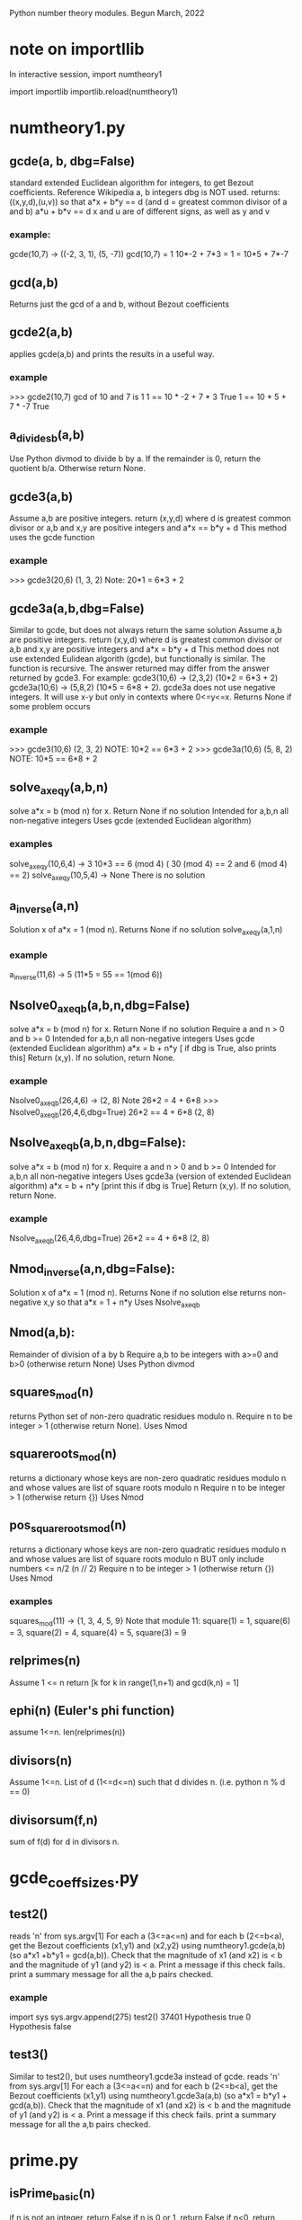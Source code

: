 Python number theory modules. 
Begun March, 2022
* note on importllib
In interactive session,
import numtheory1
# make some change to numtheory1.py
import importlib
importlib.reload(numtheory1)
* numtheory1.py
** gcde(a, b, dbg=False)
 standard extended Euclidean algorithm for integers, to get Bezout coefficients.
 Reference Wikipedia
 a, b integers
 dbg is NOT used.
 returns: ((x,y,d),(u,v)) so that
 a*x + b*y == d  (and d = greatest common divisor of a and b)
 a*u + b*v == d
 x and u are of different signs, as well as y and v
*** example:
 gcde(10,7) -> ((-2, 3, 1), (5, -7))
 gcd(10,7) = 1
 10*-2 + 7*3 = 1 = 10*5 + 7*-7
** gcd(a,b)
   Returns just the gcd of a and b, without Bezout coefficients
** gcde2(a,b) 
 applies gcde(a,b) and prints the results in a useful way.
*** example
>>> gcde2(10,7)
gcd of 10 and 7 is 1
1 == 10 * -2 + 7 * 3 True
1 == 10 * 5 + 7 * -7 True
** a_divides_b(a,b)
  Use Python divmod to divide b by a.
  If the remainder is 0, return the quotient b/a.
  Otherwise return None.
** gcde3(a,b)
  Assume a,b are positive integers.
  return (x,y,d) where d is greatest common divisor or a,b
  and x,y are positive integers and
  a*x == b*y + d 
  This method uses the gcde function
*** example
>>> gcde3(20,6)
(1, 3, 2)
Note: 20*1 = 6*3 + 2
** gcde3a(a,b,dbg=False)
Similar to gcde, but does not always return the same solution
  Assume a,b are positive integers.
  return (x,y,d) where d is greatest common divisor or a,b
  and x,y are positive integers and
  a*x = b*y + d 
  This method does not use extended Eulidean algorith (gcde),
  but functionally is similar.
  The function is recursive.
  The answer returned may differ from the answer returned by gcde3.
   For example: gcde3(10,6) -> (2,3,2)  (10*2 = 6*3 + 2)
   gcde3a(10,6) -> (5,8,2)  (10*5 = 6*8 + 2).
  gcde3a does not use negative integers.
    It will use x-y but only in contexts where 0<=y<=x.
  Returns None if some problem occurs
*** example
>>> gcde3(10,6)
(2, 3, 2)  NOTE: 10*2 == 6*3 + 2
>>> gcde3a(10,6)
(5, 8, 2)  NOTE: 10*5 == 6*8 + 2
** solve_ax_eq_y(a,b,n)
solve a*x = b (mod n) for x. 
 Return None if no solution
 Intended for a,b,n all non-negative integers
 Uses gcde (extended Euclidean algorithm)
*** examples
 solve_ax_eq_y(10,6,4) -> 3
 10*3 == 6 (mod 4)   ( 30 (mod 4) == 2 and 6 (mod 4) == 2)
 solve_ax_eq_y(10,5,4) -> None
 There is no solution
** a_inverse(a,n)
Solution x of a*x = 1 (mod n). 
Returns None if no solution
 solve_ax_eq_y(a,1,n)
*** example
 a_inverse(11,6) -> 5    (11*5 = 55 == 1(mod 6))
** Nsolve0_ax_eq_b(a,b,n,dbg=False)
solve a*x = b (mod n) for x. 
 Return None if no solution
 Require a and n > 0 and b >= 0
 Intended for a,b,n all non-negative integers
 Uses gcde (extended Euclidean algorithm)
 a*x = b + n*y [ if dbg is True, also prints this]
 Return (x,y). If no solution, return None.

*** example
Nsolve0_ax_eq_b(26,4,6) -> (2, 8)
 Note 26*2 = 4 + 6*8
>>> Nsolve0_ax_eq_b(26,4,6,dbg=True)
26*2 == 4 + 6*8
(2, 8)

** Nsolve_ax_eq_b(a,b,n,dbg=False):
 solve a*x = b (mod n) for x. 
 Require a and n > 0 and b >= 0
 Intended for a,b,n all non-negative integers
 Uses gcde3a (version of extended Euclidean algorithm)
 a*x = b + n*y [print this if dbg is True]
 Return (x,y). If no solution, return None.
*** example
Nsolve_ax_eq_b(26,4,6,dbg=True)
26*2 == 4 + 6*8
(2, 8)

** Nmod_inverse(a,n,dbg=False):
 Solution x of a*x = 1 (mod n).
 Returns None if no solution
 else returns non-negative x,y so that a*x = 1 + n*y 
 Uses Nsolve_ax_eq_b
** Nmod(a,b):
 Remainder of division of a by b
 Require a,b to be integers with a>=0 and b>0 (otherwise return None)
 Uses Python divmod
** squares_mod(n)
 returns Python set of non-zero quadratic residues modulo n.
 Require n to be integer > 1 (otherwise return None).
 Uses Nmod
** squareroots_mod(n)
 returns a dictionary whose keys are non-zero quadratic residues modulo n
  and whose values are list of square roots modulo n
 Require n to be integer > 1 (otherwise return {})
 Uses Nmod
** pos_squareroots_mod(n)
 returns a dictionary whose keys are non-zero quadratic residues modulo n
  and whose values are list of square roots modulo n
 BUT only include numbers <= n/2  (n // 2)
 Require n to be integer > 1 (otherwise return {})
 Uses Nmod
*** examples
squares_mod(11) -> {1, 3, 4, 5, 9}
  Note that module 11:
  square(1) = 1, square(6) = 3, square(2) = 4,
  square(4) = 5, square(3) = 9
** relprimes(n)
  Assume 1 <= n
  return [k for k in range(1,n+1) and gcd(k,n) = 1]
** ephi(n) (Euler's phi function)
  assume 1<=n.
  len(relprimes(n))

** divisors(n)
   Assume 1<=n.
   List of d (1<=d<=n) such that d divides n. (i.e. python n % d == 0)
** divisorsum(f,n)
  sum of f(d) for d in divisors n. 
* gcde_coeff_sizes.py
** test2()
 reads 'n' from sys.argv[1]
 For each a (3<=a<=n) and for each b (2<=b<a),
  get the Bezout coefficients (x1,y1) and (x2,y2) using numtheory1.gcde(a,b)
  (so a*x1 +b*y1 = gcd(a,b)).
  Check that the magnitude of x1 (and x2) is < b and
  the magnitude of y1 (and y2) is < a.
  Print a message if this check fails.
 print a summary message for all the a,b pairs checked.
*** example
import sys
sys.argv.append(275)
test2()
37401 Hypothesis true
0 Hypothesis false

** test3()
 Similar to test2(), but uses numtheory1.gcde3a instead of gcde.
 reads 'n' from sys.argv[1]
 For each a (3<=a<=n) and for each b (2<=b<a),
  get the Bezout coefficients (x1,y1) using numtheory1.gcde3a(a,b)
  (so a*x1  = b*y1  + gcd(a,b)).
  Check that the magnitude of x1 (and x2) is < b and
  the magnitude of y1 (and y2) is < a.
  Print a message if this check fails.
 print a summary message for all the a,b pairs checked.

* prime.py
** isPrime_basic(n)
if n is not an integer, return False
if n is 0 or 1, return False
if n<0, return False
if n has no factor F (2 <= F, F*F <= n), return True
else return False
** genprimes(m)
m should be a positive integer.
By iteration, generate the set of all primes <= m  (use isPrime_basic).
Print this list to a python file.
*** example
>>> genprimes(20)
write to file primes_lt_20.py
The file has one line:
primes_lt_20 = {2, 3, 5, 7, 11, 13, 17, 19}
** primes_set
attribute whose value is (currently) primes_lt_1000 (see genprimes example)
** isPrime(n)
if n in prime_set, return True
else return isPrime_basic(n)
This for efficiency. Faster to use set membership than iteration.
** prime_factors(n):
  returns a dictionary 'd' or None
  The dictionary has as keys the prime divisors of 'n'
  and for each such prime 'p', d[p] is the maximum power of p that divides n.
  The 'fundamental theorem of arithmetic': 
  import math
  math.prod([p**d[p] for p in d]) == n 
*** example
 prime_factors(123456) -> {2: 6, 3: 1, 643: 1}
 Note: (2**6) * (3**1) * (643**1) == 123456
** ephi1(n)
 Euler's phi function computed from the prime factorization.
** qrinfo(p,q)
 Uses numtheory1.pos_squareroots_mod
      isPrime
 p and q distinct odd primes
 return a string with 4 parts:
 - p is semi-odd/semi-even
 - q is semi-odd/semi-even
 - p is a square of n mod q/p is not a square mod q
 - q is a square of n mod p/q is not a square mod p
This allows us to confirm the quadratic reciprocity theorem, which asserts:

 IF either p or q is semi-even, THEN
  p is a square mod q IFF q is a square mod p
 IF both p and q are semi-odd, THEN
  p is a square mod q IFF q is not a square mod p 
  AND
  p is not a square mod q IFF q is a square mod p

* Zmod.py
Models modular arithmetic with the Zmod class. Also polynomials.
** Zmod(n,base)
 n an integer (int class)
 base a positive integer (not checked)
** Zmod.generate(base)
 List Zmod(n,base) for 0<=n<base
** Zmod.zero(base)
 The zero element mod(base)
 Zmod(0,base)
** Zmod.one(base)
 Zmod(1,base)
 The one element mod (base)

** Zmod.relprimes(base)
   [Zmod(i,base) for i in numtheory1.relprimes(base)]

* ZmodPoly(numlist,base,numclass=int)
 (Class also defined in Zmod.py)
 models polynomials with coefficients modulo a base.
 The 'base' should be a positive integer (not necessarily a prime)
 When numclass is the default 'int', then
  numlist is a sequence of 'int' objects.
 example: ZmodPoly([-1,0,1],7) -> 
          6X0 + 0X1 + 1X2 (mod 7)
 Otherwise assume numlist is a sequence of Zmod objects with same base.
 example: ZmodPoly([Zmod(-1,7),Zmod(0,7),Zmod(1,7)],7,Zmod) -> 
          6X0 + 0X1 + 1X2 (mod 7)
** init:  ZmodPoly([c0,c1,...],base,numclass=int or Zmod)
   provide a list of coefficients; c0, etc are of type int or Zmod
   (the default is int).
   Example: ZmodPoly([1,2,3],7) represents 1 + 2*X + 3*X^2 in base 7

** ZmodPoly.one(base)  , ZmodPoly.zero(base)
   The mutliplicative identify and additive identity in ZmodPoly for the base
** ZmodPoly.monomial(n,base)
   X^n   0<=n
   Note: ZmodPoly.one(7) == ZmodPoly.monomial(0,7)  
** ZmodPoly.divstep(a,b)  and a.divmod(b)
   a and b assumed ZmodPoly instances with same base.
   Example: base = 7, one = ZmodPoly.one(base), X = ZmodPoly([0,1],base)
   a = X**3 - one, b = X - one
   ZmodPoly.divstep(a,b) -> (X**2, 6 + X**2) First step of polynomial division
   a.divmod(b) -> (q = 1 + X + X**2, r = 0)  
     So a = b*q + r and (r==0 or deg(r) < deg(b))
** a*b, a+b, a-b, -a, a**n   a*k, X
   X = ZmodPoly([0,1],base)
   k is an integer   (note k*a with k an integer is not defined)
** a.roots()
   Example 1: base = 7, X = ZmodPoly([0,1],base), one = ZmodPoly.one(base)
    a = X**3 - one  (note 3 divides base-1 and base is a prime)
    a.roots() -> [1 (mod 7), 2 (mod 7), 4 (mod 7)]
     It is no accident that there are 3 roots!
    Note X**6 - one has 6 roots.
   Example 2: base = 15.  note 2 divides base-1 (14), but base is not prime.
    a = X**2 - one.
    a.roots() -> [1 (mod 15), 4 (mod 15), 11 (mod 15), 14 (mod 15)]
      So there are 4 roots to this degree 2 polynomial.
    b = X**14 - one has 4 roots.  
* --------------------------------------
* Theory
* --------------------------------------
* if 1<d, then there is a prime p so that NdivQ(p,d)
Proof:  By induction on d. 
 Case d = 2.  Take p = 2 (known to be a prime).
 Make inductive assumption: 1<e<d implies there is prime q so that NdivQ(q,e)
 Take 1<d.
 If d is a prime, then take p = d.
 Otherwise, there is e (1 < e < d) so that NdivQ(e,d).
 By induction, there is prime q so that NdivQ(q,e). Also NdivQ(q,d).
 Then take q = p.
QED by induction.
* Euclid's Lemma: NgcdQ(n,a,1) and NdivQ(n,a*b) implies NdivQ(n,b)
Further assume a,b, and n are in N*, where
N = 0,1,...
N* = 1,2,...
** NdivQ(a,b) iff in(a,N*) and in(b,N*) and E[k, in(k,N*) and b = a*k]
** NgcdQ(a,b,d) 
  iff a,b,d are in N* and NdivQ(d,a) and NdivQ(d,b) and 
  A(k, NdivQ(k,a) and NdivQ(k,b) implies Nleq(k,d))
  Ngcd = Solution(S(d, NgcdQ(a,b,d)))  (there is exactly one such d)
** NidealQ(S)  
 Iff(NidealQ(S), And(
  leq(S,N*),
  Not(eq(S,0)),
  A(t,A(u,Implies(And(in(t,S),in(u,S)),in(t+u,S))))
  A(t,A(u,Implies(And(in(t,S),in(u,N*),in(t+u,S)),in(u,S)))) 
 ))
 Theorem: If S is an ideal in N* then NMin(S) is in S and
 S is the set of all multiples of NMin(S), i.e.
 A(t,Implies(in(t,S),NDivQ(NMin(S),t))) and
 A(t,Implies(And(in(t,N*)),NDivQ(NMin(s),t)),in(t,S))
** Euclid's Lemma:  NgcdQ(a,n,1) and NdivQ(n,a*b) implies NdivQ(n,b).
 Assume:  in(a,N*), in(n,N*), in(b,N*), NgcdQ(a,n,1) and NdivQ(n,a*b)
 To Prove:  NdivQ(n,b).
 Proof:
 Let S = S(t in N* such that NdivQ(n,t*b))
 subproof: NidealQ(S)
  (1) S is not empty.
    By assumption, in(a,S). Also, in(n,S) since NdivQ(n,n*b)
  (2) If t and u are in S, then t+u is in S
    t in N* and u in N*. So t+u in N*.
    NdivQ(n,t*b),  so t*b = n*x (for some x)
    NdivQ(n,u*b),  so u*b = n*y (for some y)
    so (t+u)*b = n*(x+y) thus NDivQ(n,(t+u)*b).
    so t+u is in S.
  (3) if t is in S and u is in N* and t+u is in S, then u is in S
   t in N*, NdivQ(n,t*b).  So t*b = n*x for some x
   NdivQ(n,(t+u)*b).  So (t+u)*b = n*z for some z
   so n*x + u*b = n*z . Nlt(x,z) so there is w in N* with x+w = z
   then n*(x+w) = n*x + n*w = n*z.
   So u*b = n*w (cancellation of addition in N)
   So Ndivq(n,u*b). so u is in S.
  Therefore, S is an ideal in N*. 
 Let m = NMin(S).  m is in S. m is in N*. and NdivQ(n,m*b)
  Note:  A(x, x is in S iff x is in N* and NdivQ(m,x)).
 in(n,S) since NdivQ(n,n*b). Thus NdivQ(m,n) 
 in(a,S) since NDivQ(n,a*b) by assumption. Thus NdivQ(m,a)
 So m is a common divisor of a and n. 
 Since NgcdQ(a,n,1),  m <= 1.  Since m is in S, 1<=m.  Thus m = 1.
 Thus, 1 is in S.
 Thus, NdivQ(n,1*b) so NdivQ(n,b).
 QED.
** Source of this proof
 The idea is from http://www.sci.brooklyn.cuny.edu/~mate/misc/euclids_lemma.pdf
 (saved in resources/euclids-lemma.pdf)
 The concept of NidealQ was thought of by me; no doubt many others have
 thought of this idea.

* Corollary 1 to Euclid's Lemma: gcd(a,n)=1, a|x, n|x => a*n|x.
  If NgcdQ(a,n,1), NdivQ(a,x) and NdivQ(n,x), then NdivQ(a*n,x).
  Proof:
  Let b = Nquo(x,a). So in(b,N*) and x = a*b.
  Thus, NdivQ(n,a*b).
  By Euclid Lemma, NdivQ(n,b).
  b = n*k (where k = Nquo(b,n)
  x = a*(n*k) = (a*n)*k.
  Thus, NdivQ(a*n,x). QED.
* Definition of prime number
  NprimeQ(p)
  p is a prime iff 
   (1) p is in N and 1<p and
   (2) A(d,NdivQ(d,p) implies d=1 or d=p)
* NprimeQ(2)
  Proof: 1<2.  NdivQ(d,2) => Nleq(1,d) and Nleq(d,2). Thus d = 1 or d = 2.
* 1 < n implies E(p,NprimeQ(p) and NdivQ(p,n))
 Proof:
  By induction on n. 
  Case n = 2.  NprimeQ(p).  and NdivQ(p,p)
  Assume 2<=n and A(k,2<k<=n implies E(p,NprimeQ(p) and NdivQ(p,k))
  Let m = n+1. To show E(p,NprimeQ(p) and NdivQ(p,m))
  If m is a prime, choose p = m.
  If m is not a prime, then (by defn of prime), there is k such that
   NdivQ(k,m) and k!=1 and k!=m.
   So k <= n. and 2<=k.  Thus, by inductive assumption,
   E(p,NprimeQ(p) and NdivQ(p,k)).   Now also NdivQ(p,m). QED
* NprimeQ(p) and 1<=a and 1<=b and NdivQ(p,a*b) implies NdivQ(p,a) or NdivQ(p,b)
 Proof: Special cases when a=1 or b=1.
 Suppose 1<a and 1<b.
  Suppose !NdivQ(p,a). Suppose NdivQ(d,p) and NdivQ(d,a).
  Then d = 1 or d = p since NprimeQ(p). Since !NdivQ(p,a), d != p, so d = 1.
  Thus gcd(p,a) = 1.  Thus (Euclid's Lemma), NdivQ(p,b).
* Legendre theorem on number of roots of a polynomial.
Let K be a field, and let f be a non-zero polynomial 'over' K.
Let d be the degree of f and let R be the set of roots of f in K.
Then R is a finite set with d or fewer elements.
Proof by induction.
 Proposition n for n in N:  For all non-zero polynomials f with degree(f) = n,
 Card(roots(f)) <= n.
Case n = 0.  Take f a non-zero polynomial with deg(f) = 0.  
For any
  a in K, f(a) = c0  (where c0 is the 0-th coefficient of f)
  Since f != zero polynomial, c0 != 0.  Thus a is not a root of f.
  So roots(f) = empty set, whose cardinality is 0. 
  Thus Card(roots(f)) <= deg(f)
Inductive hypothesis Assume for n.
  Let f be a non-zero polynomial with deg(f) = n+1.
  Let a be a root of f. Let g = X-a (polynomial in K). deg(g) = 1.
  Since K is a field, the division algorithm applies to division of f by g.
  Thus there are polynomials q and r in K[X] with
   f = g*q + r, and either r = 0 polynomial, or deg(r) < deg(g).
   Thus, deg(r) = 0.
   So f(a) = g(a)*q(a) + r(a).  = 0*q(a) + r(a) = r(a). Since a is a root
   of f, f(a) = 0, so r(a) = 0.  So, since r = 0 in K[X].
   Thus, f = g*q.
   Since f is not the zero polynomial, q also is not the zero polynomial.
   Now deg(f) = deg(g) + deg(q), so n+1 = 1 + deg(q), so deg(q) = n.
   By inductive hypothesis, Card(roots(q)) <= n.
   Suppose b is in K.  Then f(b) = g(b)*q(b).  So, b is a root of f if and
   g(b)*q(b) = 0; since K is a field, u*v = 0 iff (u=0 or v=0) in K.
   Thus either b is a root of g or b is a root of q.
   But there is just 1 root of g (namely 'a'). So
   card(roots(f)) = card(union(roots(g),roots(q))) 
                  <= card(roots(g)) + card(roots(q))
                  <= 1 + n = deg(f).
Now the proof is completed by induction.
* Wilson's theorem
If p is a prime, then (p-1)! = -1 (mod p).
Proof:
 Consider the set A of numbers from 1 to p-1.
 Define function f from A to subsets of A by
 f(x) = union({x},{inverse(x)}), where inverse(x) in A is the multiplicative
 inverse of x modulo p.
   (e.g. if p = 5, inverse(2) = 3 since 2*3 = 6 == 1 (mod 5)).
 Now f(1) = 1 and f(p-1) = p-1.
 And if 1 < x < (p-1),  then inverse(x) != x:
   Proof: Let y = inverse(x), so x*y = 1 (mod p). Suppose y = x.
   Then x*x = 1 so (x-1)*(x+1) = 0 (mod p). Thus, since p is a prime,
   x = 1 (mod p) or x = p-1 (mod p).  But by assumption, x is neither 1 nor
   p-1.  Thus, y != x.
 Let P = range(f).  Then P consists of two one-element sets {1) and {p-1} and,
 any other subsets have 2 elements.
 Further, the elements of P are disjoint.
  Proof.  Tedious but shallow.
 And Further, any element a in A is a member of some element of P.
 Thus, P is a partition of A.
 Thus, (p-1)! = product(prod(p) for p in P).  
 But prod({1}) = 1, prod({p-1}) = p-1, and if p = {x,inverse(x)} (with
 x !=1 and x!= p-1) then prod(p) = x*inverse(x) mod(p) = 1.
 Thus, (p-1)! = p-1 (mod p)

* Fermat's little theorem (using Wilson's theorem)
If p is a prime and p does not divide a, then a^(p-1) = 1 (mod p).
Let A be the set of integers x such that 1 <= x <= p-1.
We can assume a is in A.
  other wise, replace a with its remainder upon division by p.
Let f be the function from A to A defined be f(x) == a*x (mod p).
(i.e., f(x) is the remainder mod p of a*x).
Now if f(x) = f(y), then a*(x-y) = 0 (mod p). Since p is a prime,
Euclid's lemma applies to show p divides a or p divides x-y.
But p does not divide a (since 1<=a<=p-1), so p divides x-y.  
Since x and y are both in A,  x is identical to y.
Thus, the function f is an injection.
Further, since A is finite, f is therefore a bijection.  i.e., 
f is a permutation of A.
Now, consider the product(f(x) for x in A) = (p-1)!.
But, on the other hand, it is (a*1)*(a*2)*(a*3)...*(a*(p-1)) 
Now by associativity and commutativity of multiplication this is
 (a^(p-1)) * (p-1)!.  Then, again since we are in mod p arithmetic with p
a prime, we can cancel (p-1)! to get a^(p-1) = 1 (mod p). QED
* legendre_sym(a,p)  Also denoted (a|p)
 a is an integer, p is an odd prime. 
 Then legendre_sym(a,p) = 
  0 if p divides a
  1 if p does not divide a and there is integer x with x*x == a (mod p)
 -1 if p does not divide a and there is NO integer x with x*x == a (mod p)
 
 if a == b (mod p), then (a|p) = (b|p) 
 if x != 0 (mod p), then (x*x|p) = 1
 
** (p-1)/2 is a positive integer
 Since p is an odd prime, hence (a) an odd positive number, and (b) != 1.
** If 1 <= x < y <= (p-1)/2, then x^2 != y^2 (mod p)
  Let n = (p-1)/2.
  y^2 - x^2 = (y-x)*(y+x)
  if p divides (y-x)*(y+x), then by Euclid's lemma, p divides (y-x) or
  p divides (y+x)
  1 <= (y-x) < y < p.  Since p is prime, p does not divide y-x
  1 <= (y+x) < (n+n), and n+n = p-1.  So, p does not divide y+x.
  Thus, p does not divide (y^2 - x^2), thus y^2 != x^2 (mod p),
  Thus x^2 != y^2 (mod p).

** (p-1)/2 is the number of quadratic residues
 Let n = (p-1)/2
 Proof: If 1 <= x < y <= n, then x^2 != y^2 (mod p)
 Let R = {x^2 (mod p) (for 1 <= x <= n)}.
 Thus R is a subset of {1,...,p-1} with exactly n elements.
** Euler criterion: legendre_sym(a,p) = a^((p-1)/2) (mod p)
 Assume p is an odd prime number, and a is an integer not divisible by p.
 Let R = {a such that (a|p) = 1 (and 1<=a<=p-1)},
 Let n = (p-1)/2.  Then n = Card(R).
 Consider the polynomial f = X^n - 1 
  with coefficients in the integers mod p.
 Then for 1<=x<=n, f(x^2) = x^(p-1) - 1 (mod p)
 By Fermat Little theorm, x^(p-1) = 1 (mod p) (since p does not divide x).
 Thus, x^2 (mod p) is a root of f.
 Thus, R is a subset of the roots of f.
 But f has at most n roots, by Legendre's theorem in the field of integers
 mod p (since p is prime).
 Thus R = roots(f).
 Thus, {a such that 1<=a<=p-1 and a not in R} =
       {a such that (a|p) = -1 (and 1<=a<=p-1)} = 
       {a such that a is not in roots(f) (and 1<=a<=p-1)}
 So, take such an a not in R.  Then a^n != 1 (mod p)
 But (a^n)^2 = 1 (mod p) (Fermat's little theorem).
 Let g[X] = X^2 - 1  (polynomial with coefficients mod p)
 then a^n is a root of g.   But by Legendre's theorem applied to g,
 There are at most 2 roots for g; in fact the two roots are 1 and -1 (mod p)
 So a^n must be 1 or -1 (mod p). We have already ruled out a^n = 1 (mod p),
 so a^n = -1 (mod p)

** (a*b | p) = (a|p)*(b|p) 
 By Euler's criterion, in Z/Zp, (with n = (p-1)/2)
 (a*b | p) = (a*b)^n = (a^n)*(b^n) = (a|p)*(b|p)
** (-1|p) = 1 IFF p=1(mod 4)
 Let n = (p-1)/2. Then in Z/Zp,
 (-1|p) = (-1)^n. But both sides are either 1 or -1, and p is odd, so
 the two sides are equal in Z. (-1)^n is 1 IFF n is even IFF p == 1 (mod 4).
* d Solutions of x^d - 1 = 0 (mod p) (when d divides (p-1))
  When d == p-1, there are p-1 solutions to x^(p-1) - 1 == 0 (mod p) [Fermat]
  Also clear when d == 1.
  Let d be some other divisor of p-1: p-1 = d*k  (1<d<p-1 and 1<k<p-1).
  Let F = the field of residues mod p: {0,1,...,p-1}
  Let h = X^(p-1) - 1  (as polynomial in F[X]). deg(h) = p-1
  Let f = X^d - 1 (also in F[X]). deg(f) = d
** Preliminary: 1<=n implies Y-1 divides Y^n - 1 in R[Y].
 Assume R is a ring with unit. Work in polynomials in R.
 n = 1:  Y-1 divides Y^1 - 1  (Y-1)*1 = Y^1 - 1 
 Induction:There is f in R[Y] so that (Y-1)*f = Y^n -1
 Y^(n+1) - 1 = Y*Y^n - 1 = Y*(Y^n - 1) + (Y - 1) = 
        Y*(Y-1)*f + (Y-1) = (Y-1)*(Y*f + 1)  [so Y-1 divides Y^(n+1)
 QED by induction.
 If we define g(1) = 1, g(k+1) = Y*g(k) + 1, then for all n>=1,
  Y^n - 1 = (Y-1)*g(n).  
 In fact, g(n+1) = 1 + Y + ... + Y^n  
** Alternately. y-1 divides y^n - 1 for n>=1 and y in R with y!=1
 If R is a ring with unit, and y is in R and y-1!=0 in R, and
 if n>=1, then y-1 divides y^n - 1.
 Define sequence g in R (starting at 1) by :
  g(1) = 1, g(k+1) = y*g(k) + 1 (1<=k)
 Then for n>=1, y^n - 1 = (y-1)*g(n)  Proof is by induction
** If a != 0  in R and d|n in R and a^d != 1 then a^d - 1 divides a^n - 1 in R. (R int.dom)
 Proof:  Assume R is integral domain and a != 0 in R and a^d != 1.
 Take previous result with y = a^d.  Then for k>=1,
  (a^d - 1) divides (a^d)^k - 1 which equals a^(d*k) - 1.

** Preliminary: f divides X^(d*n) - 1 in F[X], for n >=1
 Take R = F[X] and take X for 'a'. 
 Since F is a field, R is an integral domain.
 Then  X^d - 1 != 0 in R. 
 Thus, X^d - 1 divides X^(p-1) - 1 (by the previous 'If a!=0 in R...')
** There is g in F[X] with h == f*g.
   Apply the previous with n = k. So X^
  By previous, 
** There is g in F[X] with h == f*g.  deg(g) = (p-1-d)
  g = 1 + X^(d*1) + ... + X^(d*(k-1))
  roots(h) = {1,...,p-1} in F  (Fermat's little theorem)
           = union(roots(f),roots(g))  since F is an integral domain
  Let nh = Card(roots(h)).  So nh = p-1
  Let nf = Card(roots(f)), ng = Card(roots(g)).
  Now nf <= deg(f) and ng <= deg(g)  By Legendre theorem for field F.
  Suppose nf < deg(f) OR ng < deg(g), Then
   p-1 == nh <= Card(union(roots(f),roots(g))) 
             <= nf + ng 
             < deg(f) + deg(g) = p-1, A contradiction.
  Thus nf == deg(f) == d, and ng == deg(g) == (p-1-d).
  QED.
** f has d distinct roots, and g has (p-1-d) distinct roots.
   deg(f) == d, and deg(g) == (p-1-d).
   By Fermat little theorem, h has p-1 distinct roots : {1,2,...,p-1}.
   So deg(h) = Card(roots(h))
   And deg(h) = deg(f) + deg(g).
   Also roots(h) = union(roots(f),roots(g))  since F is a field.
   So Card(roots(h)) <= Card(roots(f)) + Card(roots(g))
   and Card(roots(f)) <= deg(f), and Card(roots(g)) <= deg(g) (Legendre thm.)
   If Card(roots(f)) < deg(f), then 
     deg(h) < deg(f) + Card(roots(g)) <= deg(f) + deg(g),
     So deg(h) < deg(h), which is false.
   Thus, Card(roots(f)) == deg(f).
   Similarly, Card(roots(g)) == deg(g).
   QED
* relprimes(n), ephi(n)
  For 1<=n, relprimes(n) = S(x,1<=x<=n and gcd(x,n) == 1)
  Zmod.relprimes(n) = S(Zmod(x,n), 1<=x<=n and gcd(x,n) == 1)
    This is subset of the ring Z[n] of integers mod n.
** 1. gcd(a,n) == 1 and gcd(b,n) == 1 implies gcd(a*b,n) == 1.
 Proof: 
  Suppose gcd(a,n) = 1 and gcd(b,n) = 1
  Now, Suppose NdivQ(d,a*b) and NdivQ(d,n). 
  The assumption d!=1 leads to a contradiction, as follows.
   There is a prime p so that NdivQ(p,d) (Previous theorem - defn of 'prime').
   Thus, NdivQ(p,a*b) and NdivQ(p,n)
   If NdivQ(p,a), then p is a common divisor of a and n, so p<=gcd(a,n);
    but 1<p since p is a prime.  
   Thus, p does not divide 'a'.
   Thus, gcd(p,a) == 1 (defn of prime).
   Now by Euclid's Lemma, NdivQ(p,b).
   But this contradicts gcd(b,n) = 1.
 Thus, d == 1.  
 Thus gcd(a*b,n) == 1.
 QED.
  
** 2. If 1<=x<=n, then x in relprimes(n) iff E[y,1<=y<=n and x*y = 1 (mod n)]
  a. If 1<=x<=n and 1<=y<=n and x*y = 1 (mod n), then x is in relprimes(n).
   Proof: Suppose NdivQ(d,x) and NdivQ(d,n).
    There is k so that x*y = 1 + k*n. (See Bezout theorem)
    Thus, NdivQ(d,1), so d = 1.
    Thus, gcd(x,n) ==1, so x is in relprimes(n).
  b. Suppose x is in relprimes(n).
    Define f(k) = Rem(x*k,n), for k in relprimes(n).
    From lemma 1 above, f(k) is also in relprimes(n).
    So, f is a function from relprimes(n) to relprimes(n).
     Now, suppose k<=j and j and k are in relprimes(n), and f(j) == f(k). 
     Thus x*j == x*k (mod n). So there is 1<=c with x*j = x*k + n*c.
     Thus, NdivQ(n,x*(j-k)). By Corollary to Euclid's Lemma, NdivQ(n,j-k).
     But 1 <= j-k < n  (since 1 <= k < j <= n), So NdivQ(n,j-k) is false.
    Conclude, f is injective.
    Since relprimes(n) is finite,  conclude f is bijection.
    Now 1 is in relprimes(n). So, there is y in relprimes n with Rem(x*y,n) ==1.
    Thus, x*y == 1 (mod n) (definition of mod n).
  2. now follows from a. and b.** 2. If 1<=x<=n, then x in relprimes(n) iff E[y,y in relprimes(n) and x*y = 1 (mod n)]
  a. If 1<=x<=n and 1<=y<=n and x*y = 1 (mod n), then x is in relprimes(n).
   Proof: Suppose NdivQ(d,x) and NdivQ(d,n).
    There is k so that x*y = 1 + k*n. (See Bezout theorem)
    Thus, NdivQ(d,1), so d = 1.
    Thus, gcd(x,n) ==1, so x is in relprimes(n).
  b. Suppose x is in relprimes(n).
    Define f(k) = Rem(x*k,n), for k in relprimes(n).
    From lemma 1 above, f(k) is also in relprimes(n).
    So, f is a function from relprimes(n) to relprimes(n).
     Now, suppose k<=j and j and k are in relprimes(n), and f(j) == f(k). 
     Thus x*j == x*k (mod n). So there is 1<=c with x*j = x*k + n*c.
     Thus, NdivQ(n,x*(j-k)). By Corollary to Euclid's Lemma, NdivQ(n,j-k).
     But 1 <= j-k < n  (since 1 <= k < j <= n), So NdivQ(n,j-k) is false.
    Conclude, f is injective.
    Since relprimes(n) is finite,  conclude f is bijection.
    Now 1 is in relprimes(n). So, there is y in relprimes n with Rem(x*y,n) ==1.
    Thus, x*y == 1 (mod n) (definition of mod n).
  2. now follows from a. and b.
** 3. If 1<=x<n, then x is in relprimes(n) iff E[y,y in relprimes(n) and x*y = 1 (mod n)]
   Trivial from 2
** 4. Zmod.relprimes(n) is group of multiplicative units in ring Z[n].
   This is a matter of definitions.
   This is a finite group.  We will later show this group to be cyclic.
** ephi(n) = Card(relprimes(n))  (Euler totient function)
   1<=n
* Euler phi function (number of relatively prime numbers)
* divisors(n), divisorsum(f,n), N*, number-theoretic function, multiplicative
 These are functions defined for positive integers (1<=n). See numtheor1.py
** N* = set of positive integers (1,2,3,...)
**  divisors(n) = S(d, 1<=d<=n and NdivQ(d,n)).  
   This is a finite subset of N*.
** number-theoretic function
 Ref: https://en.wikipedia.org/wiki/Arithmetic_function
  A number-theoretic function or number-theoretic function 
  is for most authors any function f whose domain is the positive integers 
  and whose range is a subset of the complex numbers. 
** divisorsum(f,n), divsorsumF(f)
  This is also represented in numtheory1.py.
  Let f be a number-theoretic function.
  divisorsum(f,n) is sum of f(d) over all divisors d of n.
  Let divisorsumF(f) be the function with domain N* with 
   val(divisorsumF(f),n) = divisorsum(f,n).
  Then divisorsumF(f) is also a number-theoretic function.

  In one sense this is a simple notion.
  A more exact definition requires some background, which is rarely discussed.
  Let Card(divisors(n)) in N be the number of divisors of n.
  Assume f(d) is in N, for each divisor d of n.
  Let D(n): Card(divisors(n)) -> divisors(n) be any bijection.
  Let f#D(n) denote the composition function from Card(divisors(n)) to N.
  Then divisorsum(f,n,D(n)) is f(D(n)(0)) + ... + f(D(n)(n-1)).
  Since addition in N is commutative and associative, if  
  D1(n):  Card(divisors(n)) -> divisors(n)
  is any other bijection, then divisorsum(f,N,D1(n)) == divisorsum(f,N,D(n)).
** multiplicative number-theoretic function
 f: N* -> C is multiplicative if gcd(n,m) == 1 implies f(n*m) == f(n)*f(m).
 (for 1<=n, 1<=m)
* gcdpartitionF(n), gcdpartition(n)
 These are introduced to prove that divisorsum(ephi,n) = n.
** This partition of [1..n] is usually un-named. 
 Its properties are used in proving that ephi is a multiplicative function.
 Fix 1<=n. range(1,n+1) = S(m, 1 <= m <= n). 
 card(range(1,n+1)) = n

 Define a function gcdpartitionF(n) with domain divisors(n) by
  gcdpartitionF(n)(d) = S(m, 1 <= m <= n and gcd(m,n) == d) (where d divides n)
 Call this f.
 Note that gcdpartitionF(n)(1) = relprimes(n) and gcdpartitionF(n)(n) = {n} .

 Define gcdpartition(n) = range(f). 
** gcdPartition(n) is a partition of S(m, 1 <= m <= n)
  Let 1<=n.
  Let s = S(m, 1 <= m <= n). Let f = gcdpartitionF(n)
  Let P = gcdPartition(n) == range(f).
  To prove: P is a partition of s.
  f is a function from divisors(n) to subsets(s).
  P is a collection of subsets of s.
  if d in divisors(n), then 1<=d<=n, and gcd(d,n) == d;
  So d is in f(d), so f(d) is not empty.
  if e is in divisors(n), then 1<=e<=n, and suppose m is in f(d) and f(e).
  Then 1<=m<=n, and gcd(m,n) == d and gcd(m,n) == e; so d == e.
  Also 1 is in divisors(n), so f(1) is in P, so P is not empty.
  Now take m with 1<=m<=n.  Then gcd(m,n) is in divisors(n) and
  so m is in f(gcd(m,n)).
  Thus, P is a partition of S.
** sum(NCard(e), e in P) = n
 Since P is a partition of the finite set s,
  sum(NCard(e), e in P) = NCard(s),
 and NCard(s) = n  (how to prove ?)
 So, sum(NCard(e), e in P) = n.
** code example
  numtheory1.gcdpartition(15)
  {1: [1, 2, 4, 7, 8, 11, 13, 14], 3: [3, 6, 9, 12], 5: [5, 10], 15: [15]}

* divisorsum(ephi,n) == n.
In this section, 
  1 <= n, 
  S(n,d) = gcdpartitionF(n)(d) 
         = S(m, 1 <= m <= n and gcd(m,n) == d)
Let quo(x,y) be the quotient of x divided by y (for 1<=x, 1<=y).
  So if y divides x, then 1<=quo(x,y) and x = y*quo(x,y)
for d in divisors(n), define 
 function g: S(n,d) -> N* by g(m) = quo(m,d)
 function h: divisors(n) -> N* by h(d) = quo(n,d)
 function f: divisors(n) -> N* by f(d) = NCard(gcdpartitionF(n)(d))
** a) If 1<=m<=n and d divides both m and n, then quo(m,d)<=quo(n,d)
   m = d*quo(m,d) and n = d*quo(n,d).
   Since m<=n, quo(m,d) <= quo(n,d)
** b) If 1<=m, 1<=n, then gcd(quo(m,gcd(m,n)),quo(n,gcd(m,n))) = 1
   Let q = quo(m,d), r = quo(n,d)
   m = d*q, and n = d*r.
   Suppose e divides both q and r.
   u = quo(q,e), v = quo(e,r). Then 
   q = e*u and r = e*v.
   m = (d*e)*u and n = (d*e)*v.
   Thus d*e divides both m and n.  Thus d*e <= gcd(m,n) 
   So d*e <= d.  Thus, e = 1.
   Thus gcd(q,r) = 1.
** c) If 1<=k, 1<=q, gcd(k,q) = 1, and 1<=d, then gcd(d*k,d*q) = d.
  Let e = gcd(d*k,d*q).  To show e = d.
  1<=e.
  Now 1<=d*k and 1<=d*q, so  gcd(quo(d*k,e),quo(d*q,e)) = 1, by (b).
  Set a = quo(d*k,e),  b = quo(d*q,e). So,  gcd(a,b) = 1.
  And d*k = e*a, d*q = e*b
  Since d divides d*k and d*q,  Then d divides e.
  Let s = quo(e,d). So e = d*s.
  d*k = e*a = d*s*a, so k = s*a. And,
  d*q = e*b = d*s*b, so q = s*b.
  Thus, s divides both k and q, so s <= gcd(k,q) = 1, so s = 1.
  Thus e = d*s = d*1 = d.
  QED
** c1) If 1<=k, 1<=q, and 1<=d, then gcd(d*k,d*q) = d*gcd(k,q)
  Let e = gcd(d*k,d*q). Let g = gcd(k,q) To show e = d*g.
  1<=e.
  Step 1: e <= d*g.
   1<=d*k and 1<=d*q, so  gcd(quo(d*k,e),quo(d*q,e)) = 1, by (b).
   Set a = quo(d*k,e),  b = quo(d*q,e). So,  gcd(a,b) = 1.
   And d*k = e*a, d*q = e*b
   Since d divides d*k and d*q,  Then d divides e.
   Let s = quo(e,d). So e = d*s.
   d*k = e*a = d*s*a, so k = s*a. And,
   d*q = e*b = d*s*b, so q = s*b.
   Thus, s divides both k and q, so s divides gcd(k,q) = g
   So e = d*s divides d*g, so e <= d*g.
  Step 2: d*g <= e
   g divides both k and q, so
   d*g divides both d*k and d*q. So d*g <= gcd(d*k,d*q) = e.
  Thus e = d*g.
  QED
** d) g is a bijection from S(n,d) to relprimes(quo(n,d))
 Assume 1<=m<=n and gcd(m,n) = d.
 Thus d divides both m and n, and 1<=d.
 By (a), 1 <= quo(m,d) <= quo(n,d), so 1 <= g(m) <= quo(n,d)
 By (b) gcd(quo(m,d),quo(n,d)) = 1, so gcd(g(m),quo(n,d)) = 1.
 Thus, g(m) is in relprimes(quo(n,d)).
 Thus, range(g) is a subset of relprimes(quo(n,d)).
 If k is in relprimes(quo(n,d)), then 1<=k<=quo(n,d)) and
  gcd(k,quo(n,d)) = 1, so gcd(d*k,d*quo(n,d)) = d by (c).
  So d*k is in S(n,d) and g(d*k) = quo(d*k,d) = k.
  So g is surjection from S(n,d) to relprimes(quo(n,d)).

 Finally, if m1 and m2 are in S(n,d) and g(m1) = g(m2), then
  quo(m1,d) = quo(m2,d); Also,
 m1 = d*quo(m1,d) = d*quo(m2,d) = m2;  thus, g is an injection.
 Thus, g is a bijection S(n,d) -> relprimes(quo(n,d))
** e) If d in divisors(n), then NCard(S(n,d)) = ephi(quo(n,d)) 
 From (d), g is a bijection of (finite) sets.
 Thus, NCard(S(n,d)) = NCard(relprimes(quo(n,d))) 
 Thus, NCard(S(n,d)) = ephi(quo(n,d)) (definition of ephi)
** f) h is a permutation of divisors(n)
 if NdivQ(d,n), then n = d*quo(n,d) = d*h(d),  so NdivQ(h(d),n).
 Thus h(d) is in divisors(n).
 Suppose e is in divisors(n).  Then there is d with n = e*d.
 And d is in divisors(n) and e = quo(n,d) = h(d). 
 So, h is a surjection from divisors(n) onto divisors(n). 
 Since divisors(n) is finite, h is a bijection. 
   (alternately, h(d) = h(e) => quo(n,d) = quo(n,e),
    n = d*quo(n,d), and n = e*quo(n,e).
    and d*quo(n,d) = d*quo(n,e), so
    and d*quo(n,e) = e*quo(n,e) ,so d = e. So h is injection.)
** g) divisorsum(ephi,n) = n  
 For d in divisors(n),
  NCard(S(n,d)) = ephi(quo(n,d)) (by (e))
  i.e., f(d) = val(ephi#h)(d)
 So f = ephi#h
 divisorsum(f,n) = divisorsum(ephi#h,n)
                 = divisorsum(ephi,n) (by (f))
 divisorsum(f,n) = n by the 'sum(NCard(e), e in P) = n' theorem under
          gcdpartitionF(n) section above.
 So divisorsum(ephi,n) = n.
 QED.
* Python code to illustrate divisorsum(ephi,n) == n 
from numtheory1 import gcd, divisors, relprimes
def S(n,d):
 return [m for m in range(1,n+1) if gcd(m,n) == d]
** a -> a*b is isorphism from relprimes(a) to S(a*b,b)
  [x*b for x in relprimes(a)] == S(a*b,b)
def test1(a,b):
 rp = relprimes(a)
 v1 = [x*b for x in rp]
 v2 = S(a*b,b)
 print('relprimes(%s) = %s' %(a,rp))
 print('v1 = relprimes(%s)*%s = %s' %(a,b,v1))
 print('v2 = S(x, 1<=x<=%s and gcd(x,%s) == %s) = %s' %(a*b,a*b,b,v2))

** gcdpartition(n) is a partition of [1,...,n] (1<=n)
S(n,d) is non-empty iff NdivQ(d,n) iff d is in divisors(n)
d1 and d2 are divisors of n, and m is in in S(n,d1) and S(n,d2), then d1 == d2.
And if 1<=m<=n, then m is in S(n,gcd(m,n)).
Thus {S(n,d) for d in divisors(n)} is a partition of n.
In particular, let f(d) = len(S(n,d)). Then divisorsum(f,n) == n.

Example: [S(6,d) for d in divisors(6)]
 [ [1,5], [2,4], [3], [6] ]   a partition of [1,2,3,4,5,6]
** if NdivQ(d,n), then ephi(d) = len(S(n,n//d))
[len(S(6,d)) for d in divisors(6)]
 [2, 2, 1, 1]  Sum is 6.
In general:
 sum(len(S(n,d)) for d in divisors(n)) == n

def test2(n):
 divs = divisors(n)
 print('divisors(%s) = %s' %(n,divs))
 
 for d in divs:
  k = n // d
  print('divisor %s of %s, quotient = %s' %(d,n,k))
  gcdk = S(n,k) 
  rpd = relprimes(d)
  print(' (%s) %s = relprimes(%s)' %(len(rpd),rpd,d))
  print(' (%s) %s = S(%s,%s)' %(len(gcdk),gcdk,n,k))
  print()

* Chinese remainder theorem 
  This discusses chinese remainder theorem for 2 moduli
  Statement: Take 1<a, 1<b.
   Define f: a*b to carprod(a,b) by f(x) = (Rem(x,a),Rem(x,b)) for x in a*b.
   Then f is a ring homomorphism.

  Note: gcd(a,b) = 1 and a divides b*c => a divides c. (Euclid lemma)
  ? Factor of c that is not in a = min(S(t, c divides a*t)).
  ? If gcd(a,b) = 1, Let c = a*b.
  Let N* = 1,2,3,... (positive integers)
  By one definition, for n in N*,  n = S(k,in(k,N) and Nlt(k,n)).
  e.g., 1 = {0}, 2 = {0,1}, 3 = {0,1,2}, etc.  
  This definition due to Von Neumann (ref: https://en.wikipedia.org/wiki/Natural_number)
  For n in N, the cardinality of the set n is n:  Card(n) = n.
  Let Quo(a,n) and Rem(a,n) be the pair of numbers guaranteed by the
  division algorithm in N (for a in N, n in N*).
  Let carprod(a,b) be the cartesian product of sets a and b.
  For a in N*, we have ring structures on 'a':
    prod(x,y) = Rem(x*y,a), sum(x,y) = Rem(x+y,a).
  0 in a is the additive identity.
  If 1<a, the 1 in a is the multiplicative identity and 0!=1 in a.
   Assume Further gcd(a,b) = 1.
  Then for x in a*b, f(x) = (0,0) implies NdivQ(a,x) and NdivQ(b,x) 
   By corollary 1 to Euclid Lemma, NdivQ(a*b,x).
   And since also 0<=x<a*b, we conclude x = 0.
  Thus, f is an injection.
  Now Card(a*b) = a*b, and Card(carprod(a,b)) = Card(a)*Card(b) = a*b.
  Thus, f is a surjection (an injection between sets of same cardinality is
    a surjection).
  Thus f is a ring isomorphism.
  
  Chinese remainder theorem: f is a bijection, as just proved.
* ephi is multiplicative
  Assume the notation 'f' of Chinese remainder theorem
  for 1<a, 1<b
  Define f: a*b to carprod(a,b) by f(x) = (Rem(x,a),Rem(x,b)) for x in a*b.
   Then f is a ring homomorphism.
  If gcd(a,b) = 1 then f is a ring isomorphism.
  Now, we show that (for gcd(a,b) = 1),
   image(f,relprimes(a*b)) = carprod(relprimes(a),relprimes(b))
  And from this conclude that 
   Card(relprimes(a*b)) = Card(relprimes(a))*Card(relprimes(b)).
  Thus, ephi(a*b) = ephi(a)*ephi(b).
  Proof:
  Choose x in relprimes(a*b). Since 1<a and 1<b, then also 1<a*b,
  and x!= a*b, so 1<=x<a*b (so x is 'in' a*b) 
  f(x) = (Rem(x,a),Rem(x,b)).  We will show Rem(x,a) is in relprimes(a),
   and, similarly, Rem(x,b) is in relprimes(b).
  Since x is in relprimes(a*b), we may, by Lemma3 under relprimes, choose
  y in relprimes(a*b) so that x*y = 1 mod(a*b).  
  Also, since 1<a*b, then also y < a*b, so y is in a*b.
  
  Now f(x*y) = (Rem(x*y,a),Rem(x*y,b)) and, since f preserves
  multiplication from Zmod(a*b), we have
  f(x*y) = f(1) = (1,1).
  We now show: Rem(x,a) is in relprimes(a)
   Then f(Rem(x*y,a*b)) = f(1) = (Rem(1,a),Rem(1,b)) = (1,1) and
   f(Rem(x*y,a*b))  = (Rem(x*y,a),Rem(x*y,b)) 
   So Rem(x*y,a) = 1 and Rem(x*y,b) = 1.
   and  Rem(x*y,a) = Rem(Rem(x,a)*Rem(y,a),a) = 1
   and Rem(x,a) is in a and Rem(y,a) is in a. So by Lemma 3 under relprimes,
   Rem(x,a) is in relprimes(a).
  Similarly, Rem(x,b) is in relprimes(b)
 
  So f(x) is in carprod(relprimes(a),relprimes(b)).
  Conversely, if (u,v) in carprod(relprimes(a),relprimes(b)), then
   (u,v) is in cardprod(a,b), so there is x in a*b with f(x) = (u,v).
   Choose (r,s) in carprod(a,b) so that Rem(u*r,a) = 1 and Rem(v*s,b) = 1.
   And choose y in a*b so that f(y) = (r,s). (since f is known bijective)
   Then f(Rem(x*y,a*b)) = (1,1) and also f(1) = (1,1)
    so Rem(x*y,a*b) = 1.  Thus x has the inverse y in ring a*b, and
    So again, by Lemma 3 of relprimes, x is in relprimes(a*b).
  Thus, the restriction of f to relprimes(a*b) is a bijection from
    relprimes(a*b) to carprod(relprimes(a),relprimes(b)).
   Thus these two sets have the same cardinality.
   i.e. phi(a*b) = Card(carprod(relprimes(a),relprimes(b)) =
         Card(relprimes(a))*Card(relprimes(b)) = phi(a)*phi(b).
  This concludes proof of Euler's totient theorem.
* Euler's generalization of Fermat's little theorem
  For 1 < n, and for x in relprimes(n),  x^ephi(n) = 1 (mod n).
  Note: since phi(p) = p-1 for p a prime, this generalizes Fermat's little thm.
  The proof is quite similar to that of Fermat's little theorem.
  Let k = phi(n). 
  Let f(a) = Rem(a*x,n) define a function for a in relprimes(n).
  Then, f is a permultation of relprimes(n).
  Let a1,...,ak name the elements of relprimes(n)
  Let a = product of all numbers in relprimes(n) = a1*...*ak
  Then f(a) = f(a1)*...*f(ak) (mod n)
  and f(a1),...,f(ak) is a permutation of relprimes(n)
  so f(a) = a (mod n)
  But also f(a) = (a1*x)*...*(ak*x) = a*x^k.
  so a*x^k = a*1. We can cancel a (since it has an inverse b in relprimes(n).
   x^k = 1 (mod n).
  QED
** Question is a1*...*ak = -1 (mod n)?  NO
  We can separate a1,...,ak into 3 parts: 1, -1, and the set of pairs
  {x,y} with x in relprimes(n) and y in relprimes(n) and x*y = 1 (mod n) and
  x != y.
  Conjecture: if x,y in relprimes(n), and x*y = 1 (mod n) and x = y,
  then x is either 1 or (n-1).
  Proof?  x*x == 1 (n) => (x-1)*(x+1) ==  (n)
  Example: n = 8.  relprimes(8) = 1,3,5,7.  3*3 = 9 = 1(mod 8) and
  5*5 = 25 = 1 (mod 8).
  Thus, 1*3*5*7 = 1*-1*-1 = 1 (mod 8). So a1*...*ak = 1(mod 8)
  
   


* Wilson theorem doesn't always hold for non-primes (example)
For p a prime,  the product of relprimes(p) = p-1 mod (p).
But this does not hold for the general non-prime n.
e.g. relprimes(8) = {1,3,5,7}, product = 1 != -1 (mod 8). (wilson theorem false)
and  relprimes(9) = {1,2,4,5,7,8}, product = 8 = -1(mod 9). (wilson true)

from numtheory1 import relprimes
import functools,operatory
def g(n):
 x = functools.reduce(operator.mul,relprimes(n)) % n
 return(n,x == n-1)

So g(8) = (8,False),  g(9) = (9,True)
Here are the numbers less than 100 for which Wilson's conclusion fails
[n for n in range(3,100) if g(n)[1] == False]
[8, 12, 15, 16, 20, 21, 24, 28, 30, 32, 33, 35, 36, 39, 40, 42, 44, 45, 48, 51,
52, 55, 56, 57, 60, 63, 64, 65, 66, 68, 69, 70, 72, 75, 76, 77, 78, 80, 84, 85,
87, 88, 90, 91, 92, 93, 95, 96, 99]

Nonprimes < 100 for which Wilson theorem conclusion holds:
[n for n in range(3,100) if (not isPrime(n)) and g(n)[1] == True]
[4, 6, 9, 10, 14, 18, 22, 25, 26, 27, 34, 38, 46, 49, 50, 54, 58, 62, 74, 81, 82
, 86, 94, 98]

We also conjecture that product(relprimes(n)) mod n is either 1 or n-1.
This is verified for 3<=n<1000: 
f = lambda n: functools.reduce(operator.mul,relprimes(n)) % n
[n for n in range(3,1000) if f(n) not in [1,n-1]]
>>> []   
* Zmod.relprimes(base)
* Primitive roots
 Ref: https://en.wikipedia.org/wiki/Multiplicative_group_of_integers_modulo_n
 We know that relprimes(n) is a group (under multiplication modulo n) for 1<n.
 Theorem (Gauss) relprimes(n) is a cyclic group iff
  n = 2,4, p^k or 2*p^k  (for p an odd prime and 1<=k.)
 A generator of this group is called a primitive root modulo n.
 Trivial cases:
 n = 2.  relprimes(2) = [1]. Primitive root = 1
 n = 4.  relprimes(4) = [1,3]. Primitive root = 3
 n = 3.  relprimes(3) = [1,2]. Primitive root = 2
 n = 5.  relprimes(5) = [1,2,3,4] primitive root =  2 or 3
 n = 6.  relprimes(6) = [1,5] primitive root = 5
 n = 7.  relprimes(7) = [1,2,3,4,5,6] 
 n = 8.  relprimes(8) = [1,3,5,7]  NO PRIMITIVE ROOTS
 n = 9.  relprimes(9) = [1,2,4,5,7,8] primitive roots = 2,5
 n = 10. relprimes(10) =  [1, 3, 7, 9] primitive roots: [3, 7]
 n = 11. relprimes: [1, 2, 3, 4, 5, 6, 7, 8, 9, 10] primitive roots: [2, 6, 7, 8]
 n = 12. relprimes: [1, 5, 7, 11] no primitive roots
 n = 13. 13 has 4 primitive roots: [2, 6, 7, 11]
         14 has 2 primitive roots: [3, 5]
     15. relprimes: [1, 2, 4, 7, 8, 11, 13, 14] no prim. roots
def testpr(n):
 rp = relprimes(n)
 nrp = len(rp)
 print('(%s) relprimes: %s' %(nrp,rp))
 numpr = 0
 primroots = []
 for k in rp:
  e = 1
  v = k
  while v != 1:
   e = e + 1
   v = (v * k) % n
  if e == nrp:
   print('order of %s = %s (mod %s)  primitive root' %(k,e,n))
   numpr = numpr + 1
   primroots.append(k)
  else:
   print('order of %s = %s (mod %s)' %(k,e,n))
 print('%s has %s primitive roots: %s' %(n,numpr,primroots))
